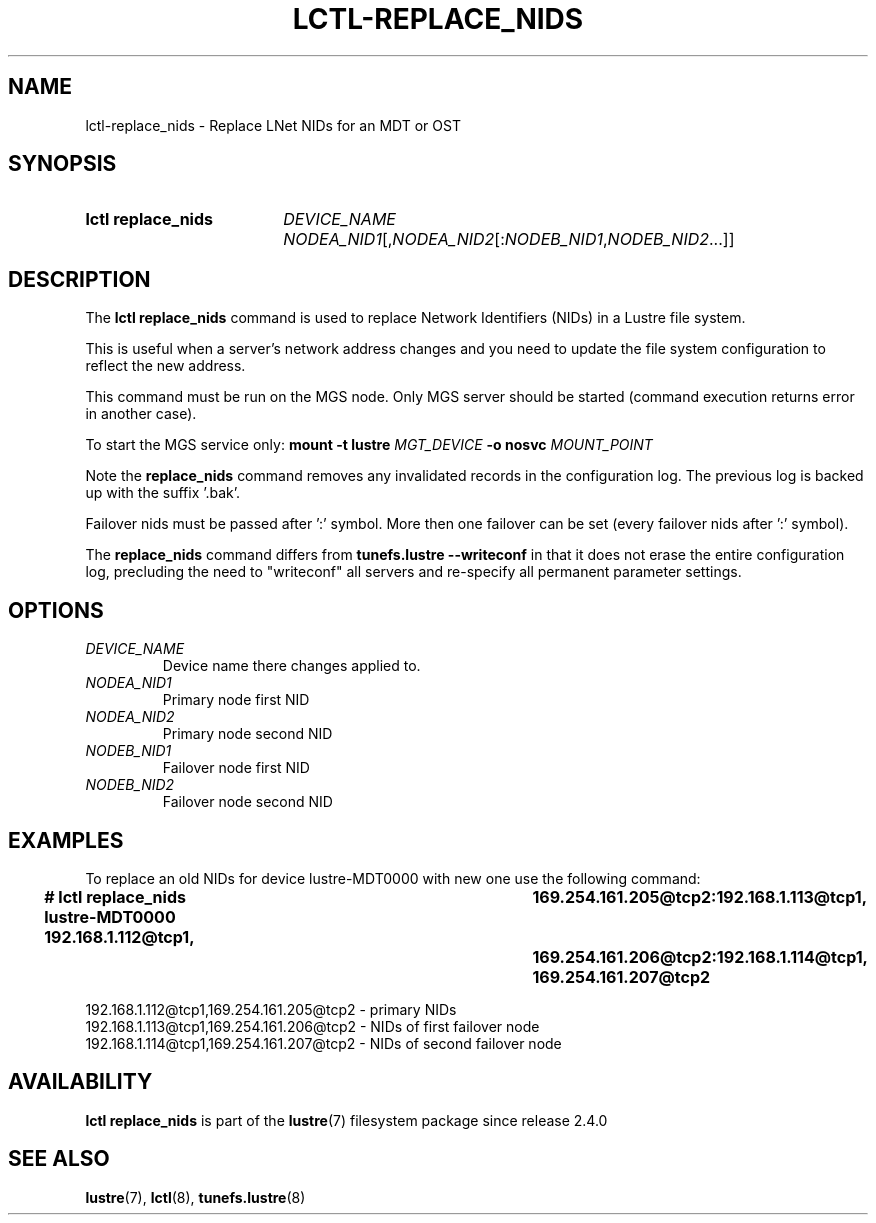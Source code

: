 .TH LCTL-REPLACE_NIDS 8 2025-02-06 "Lustre"
.SH NAME
lctl-replace_nids \- Replace LNet NIDs for an MDT or OST
.SH SYNOPSIS
.SY "lctl replace_nids"
.IR "DEVICE_NAME NODEA_NID1" [, NODEA_NID2 [: NODEB_NID1 , NODEB_NID2 ...]]
.YS
.SH DESCRIPTION
The
.B lctl replace_nids
command is used to replace Network Identifiers (NIDs) in a Lustre file system.
.PP
This is useful when a server's network address changes and you need to update
the file system configuration to reflect the new address.
.PP
This command must be run on the MGS node. Only MGS server should be started
(command execution returns error in another case).
.PP
To start the MGS service only:
.BI "mount -t lustre " MGT_DEVICE " -o nosvc " MOUNT_POINT
.PP
Note the
.B replace_nids
command removes any invalidated records in the configuration log. The previous
log is backed up with the suffix
.RB '.bak'.
.PP
Failover nids must be passed after
.RB ':'
symbol. More then one failover
can be set (every failover nids after
.RB ':'
symbol).
.PP
The
.B replace_nids
command differs from
.B tunefs.lustre --writeconf
in that it does not erase the entire configuration log, precluding the need to
"writeconf" all servers and re-specify all permanent parameter settings.
.SH OPTIONS
.TP
.I DEVICE_NAME
Device name there changes applied to.
.TP
.I NODEA_NID1
Primary node first NID
.TP
.I NODEA_NID2
Primary node second NID
.TP
.I NODEB_NID1
Failover node first NID
.TP
.I NODEB_NID2
Failover node second NID
.SH EXAMPLES
To replace an old NIDs for device lustre-MDT0000 with new one use the following
command:
.EX
.B # lctl replace_nids lustre-MDT0000 192.168.1.112@tcp1,\
			169.254.161.205@tcp2:192.168.1.113@tcp1,\
			169.254.161.206@tcp2:192.168.1.114@tcp1,\
			169.254.161.207@tcp2
.P
192.168.1.112@tcp1,169.254.161.205@tcp2 - primary NIDs
192.168.1.113@tcp1,169.254.161.206@tcp2 - NIDs of first failover node
192.168.1.114@tcp1,169.254.161.207@tcp2 - NIDs of second failover node
.EE
.SH AVAILABILITY
.B lctl replace_nids
is part of the
.BR lustre (7)
filesystem package since release 2.4.0
.\" Added in commit v2_3_59_0-6aa30ff835
.SH SEE ALSO
.BR lustre (7),
.BR lctl (8),
.BR tunefs.lustre (8)
